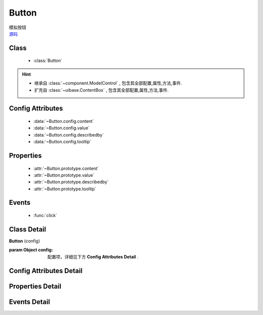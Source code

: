 .. module:: button

Button
===============================

|  模拟按钮
|  `源码 <https://github.com/kissyteam/kissy/tree/master/src/button/>`_



Class
---------------------------------

    * :class:`Button`
    
    
.. hint::
    
    * 继承自 :class:`~component.ModelControl` , 包含其全部配置,属性,方法,事件.
    * 扩充自 :class:`~uibase.ContentBox` , 包含其全部配置,属性,方法,事件.
  

Config Attributes
-----------------------------------------------    

    * :data:`~Button.config.content`
    * :data:`~Button.config.value`
    * :data:`~Button.config.describedby`
    * :data:`~Button.config.tooltip`
    
    
Properties
----------------------------------------------------
    
    * :attr:`~Button.prototype.content`
    * :attr:`~Button.prototype.value`
    * :attr:`~Button.prototype.describedby`
    * :attr:`~Button.prototype.tooltip`   


Events
-----------------------------------------------

  * :func:`click`

Class Detail
--------------------------

.. class:: Button

    | **Button** (config)
    
    :param Object config: 配置项，详细见下方 **Config Attributes Detail** .
    
    
Config Attributes Detail
-----------------------------------------------
    
.. data:: Button.config.content

    {String} - 按钮的显示内容    

.. data:: Button.config.value

    {String} - 可选，按钮值
                    
.. data:: Button.config.describedby

    {String} - 可选，按钮节点的 ``aria-describedby`` 属性值
                
.. data:: Button.config.tooltip

    {String} - 可选，按钮节点的 ``title`` 属性值
    
    
Properties Detail
-----------------------------------------------------

.. attribute:: Button.prototype.content

    {String} - 按钮的显示内容    

.. attribute:: Button.prototype.value

    {String} - 按钮值
                    
.. attribute:: Button.prototype.describedby

    {String} - 按钮节点的 ``aria-describedby`` 属性值
                
.. attribute:: Button.prototype.tooltip

    {String} - 按钮节点的 ``title`` 属性值
    

Events Detail
-----------------------------------------------

.. function:: click
    
    | **click** (e)
    
    | 当按钮被点击或被获得焦点后按键 enter|space 触发
    
    :param {EventObject} e: 触发事件对象
    :param {Button} e.target: 触发事件的按钮实例

